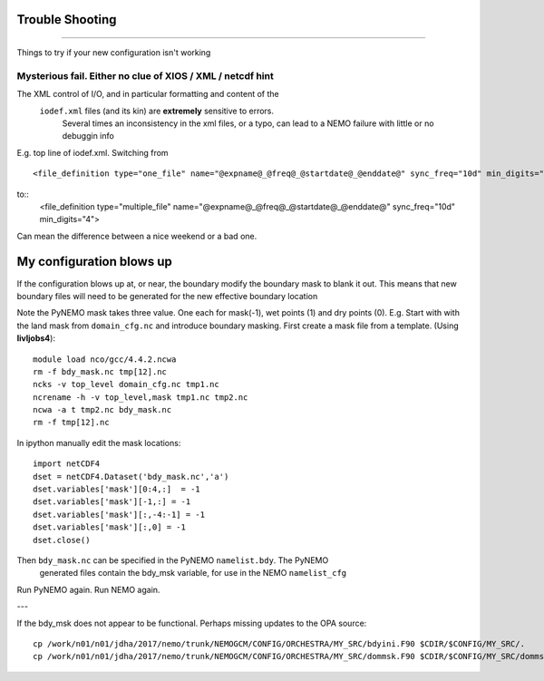 Trouble Shooting
++++++++++++++++
++++++++++++++++

Things to try if your new configuration isn't working

Mysterious fail. Either no clue of XIOS / XML / netcdf hint
===========================================================

The XML control of I/O, and in particular formatting and content of the
 ``iodef.xml`` files (and its kin) are **extremely** sensitive to errors.
  Several times an inconsistency in the xml files, or a typo, can lead to a NEMO failure with little or no debuggin info


E.g. top line of iodef.xml. Switching from ::

    <file_definition type="one_file" name="@expname@_@freq@_@startdate@_@enddate@" sync_freq="10d" min_digits="4">

to::
      <file_definition type="multiple_file" name="@expname@_@freq@_@startdate@_@enddate@" sync_freq="10d" min_digits="4">

Can mean the difference between a nice weekend or a bad one.


My configuration blows up
+++++++++++++++++++++++++

If the configuration blows up at, or near, the boundary modify the boundary mask to blank it out.
This means that new boundary files will need to be generated for the new effective boundary location

Note the PyNEMO mask takes three value. One each for mask(-1), wet points (1) and dry points (0).
E.g. Start with with the land mask from ``domain_cfg.nc`` and introduce boundary masking. First
create a mask file from a template. (Using **livljobs4**)::

  module load nco/gcc/4.4.2.ncwa
  rm -f bdy_mask.nc tmp[12].nc
  ncks -v top_level domain_cfg.nc tmp1.nc
  ncrename -h -v top_level,mask tmp1.nc tmp2.nc
  ncwa -a t tmp2.nc bdy_mask.nc
  rm -f tmp[12].nc

In ipython manually edit the mask locations::

  import netCDF4
  dset = netCDF4.Dataset('bdy_mask.nc','a')
  dset.variables['mask'][0:4,:]  = -1
  dset.variables['mask'][-1,:] = -1
  dset.variables['mask'][:,-4:-1] = -1
  dset.variables['mask'][:,0] = -1
  dset.close()

Then ``bdy_mask.nc`` can be specified in the PyNEMO ``namelist.bdy``. The PyNEMO
 generated files contain the bdy_msk variable, for use in the NEMO ``namelist_cfg``

Run PyNEMO again. Run NEMO again.

---

If the bdy_msk does not appear to be functional. Perhaps missing updates to the
OPA source::

  cp /work/n01/n01/jdha/2017/nemo/trunk/NEMOGCM/CONFIG/ORCHESTRA/MY_SRC/bdyini.F90 $CDIR/$CONFIG/MY_SRC/.
  cp /work/n01/n01/jdha/2017/nemo/trunk/NEMOGCM/CONFIG/ORCHESTRA/MY_SRC/dommsk.F90 $CDIR/$CONFIG/MY_SRC/dommsk.F90
